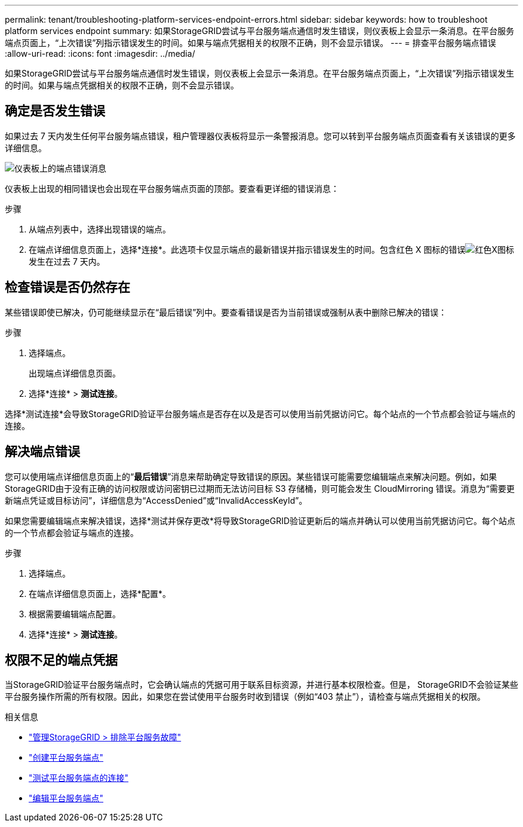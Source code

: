 ---
permalink: tenant/troubleshooting-platform-services-endpoint-errors.html 
sidebar: sidebar 
keywords: how to troubleshoot platform services endpoint 
summary: 如果StorageGRID尝试与平台服务端点通信时发生错误，则仪表板上会显示一条消息。在平台服务端点页面上，“上次错误”列指示错误发生的时间。如果与端点凭据相关的权限不正确，则不会显示错误。 
---
= 排查平台服务端点错误
:allow-uri-read: 
:icons: font
:imagesdir: ../media/


[role="lead"]
如果StorageGRID尝试与平台服务端点通信时发生错误，则仪表板上会显示一条消息。在平台服务端点页面上，“上次错误”列指示错误发生的时间。如果与端点凭据相关的权限不正确，则不会显示错误。



== 确定是否发生错误

如果过去 7 天内发生任何平台服务端点错误，租户管理器仪表板将显示一条警报消息。您可以转到平台服务端点页面查看有关该错误的更多详细信息。

image::../media/tenant_dashboard_endpoint_error.png[仪表板上的端点错误消息]

仪表板上出现的相同错误也会出现在平台服务端点页面的顶部。要查看更详细的错误消息：

.步骤
. 从端点列表中，选择出现错误的端点。
. 在端点详细信息页面上，选择*连接*。此选项卡仅显示端点的最新错误并指示错误发生的时间。包含红色 X 图标的错误image:../media/icon_alert_red_critical.png["红色X图标"]发生在过去 7 天内。




== 检查错误是否仍然存在

某些错误即使已解决，仍可能继续显示在“最后错误”列中。要查看错误是否为当前错误或强制从表中删除已解决的错误：

.步骤
. 选择端点。
+
出现端点详细信息页面。

. 选择*连接* > *测试连接*。


选择*测试连接*会导致StorageGRID验证平台服务端点是否存在以及是否可以使用当前凭据访问它。每个站点的一个节点都会验证与端点的连接。



== 解决端点错误

您可以使用端点详细信息页面上的“*最后错误*”消息来帮助确定导致错误的原因。某些错误可能需要您编辑端点来解决问题。例如，如果StorageGRID由于没有正确的访问权限或访问密钥已过期而无法访问目标 S3 存储桶，则可能会发生 CloudMirroring 错误。消息为“需要更新端点凭证或目标访问”，详细信息为“AccessDenied”或“InvalidAccessKeyId”。

如果您需要编辑端点来解决错误，选择*测试并保存更改*将导致StorageGRID验证更新后的端点并确认可以使用当前凭据访问它。每个站点的一个节点都会验证与端点的连接。

.步骤
. 选择端点。
. 在端点详细信息页面上，选择*配置*。
. 根据需要编辑端点配置。
. 选择*连接* > *测试连接*。




== 权限不足的端点凭据

当StorageGRID验证平台服务端点时，它会确认端点的凭据可用于联系目标资源，并进行基本权限检查。但是， StorageGRID不会验证某些平台服务操作所需的所有权限。因此，如果您在尝试使用平台服务时收到错误（例如“403 禁止”），请检查与端点凭据相关的权限。

.相关信息
* link:../admin/troubleshooting-platform-services.html["管理StorageGRID > 排除平台服务故障"]
* link:creating-platform-services-endpoint.html["创建平台服务端点"]
* link:testing-connection-for-platform-services-endpoint.html["测试平台服务端点的连接"]
* link:editing-platform-services-endpoint.html["编辑平台服务端点"]

